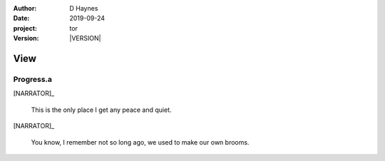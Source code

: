 
..  This is a Turberfield dialogue file (reStructuredText).
    Scene ~~
    Shot --

.. |VERSION| property:: tor.story.version

:author: D Haynes
:date: 2019-09-24
:project: tor
:version: |VERSION|

.. entity:: NARRATOR
   :types: tor.story.Narrator

View
~~~~

Progress.a
----------

[NARRATOR]_

    This is the only place I get any peace and quiet.

[NARRATOR]_

    You know, I remember not so long ago, we used to make our own brooms.

